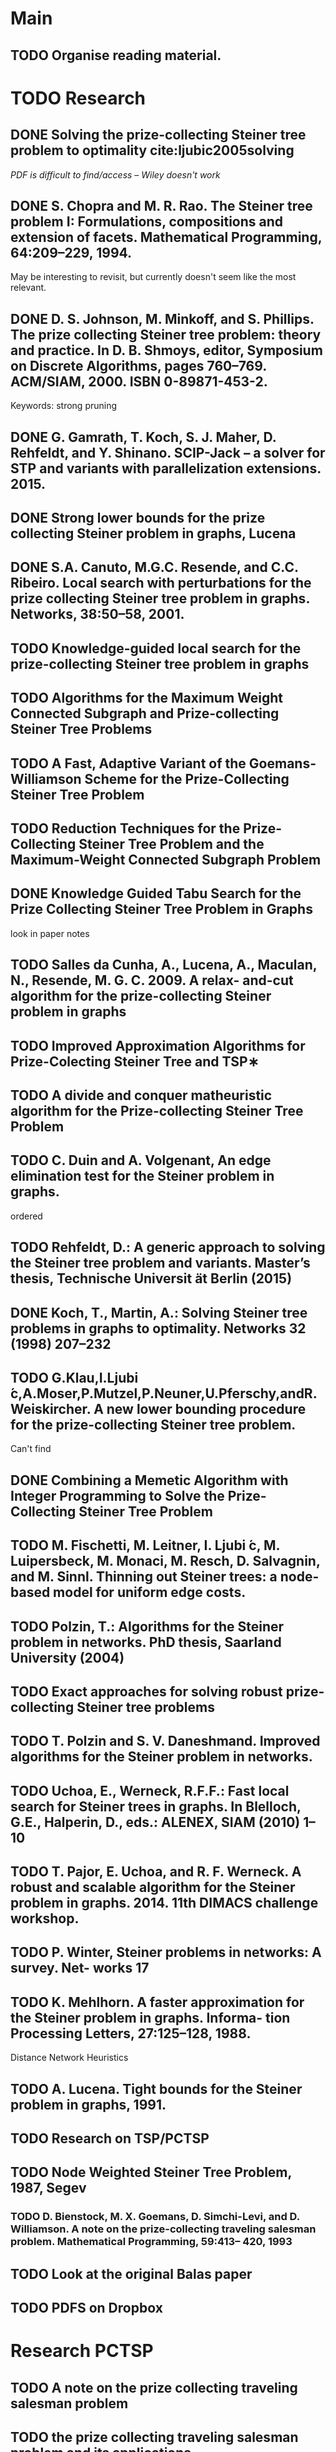 * Main

** TODO Organise reading material.

* TODO Research
** DONE Solving the prize-collecting Steiner tree problem to optimality cite:ljubic2005solving
   CLOSED: [2018-02-06 Tue 13:53]

/PDF is difficult to find/access -- Wiley doesn't work/
** DONE S. Chopra and M. R. Rao. The Steiner tree problem I: Formulations, compositions and extension of facets. Mathematical Programming, 64:209–229, 1994.
   CLOSED: [2018-02-07 Wed 16:13]
May be interesting to revisit, but currently doesn't seem like the most relevant.
** DONE D. S. Johnson, M. Minkoff, and S. Phillips.  The prize collecting Steiner tree problem: theory and practice. In D. B. Shmoys, editor, Symposium on Discrete Algorithms, pages 760–769. ACM/SIAM, 2000. ISBN 0-89871-453-2.
   CLOSED: [2018-02-07 Wed 12:46]
Keywords: strong pruning
** DONE G. Gamrath, T. Koch, S. J. Maher, D. Rehfeldt, and Y. Shinano. SCIP-Jack – a solver for STP and variants with parallelization extensions. 2015.
   CLOSED: [2018-02-12 Mon 12:36]
** DONE Strong lower bounds for the prize collecting Steiner problem in graphs, Lucena
   CLOSED: [2018-02-19 Mon 11:16]
** DONE S.A. Canuto, M.G.C. Resende, and C.C. Ribeiro. Local search with perturbations for the prize collecting Steiner tree problem in graphs. Networks, 38:50–58, 2001.
   CLOSED: [2018-02-19 Mon 14:18]

** TODO Knowledge-guided local search for the prize-collecting Steiner tree problem in graphs
** TODO Algorithms for the Maximum Weight Connected Subgraph and Prize-collecting Steiner Tree Problems
** TODO A Fast, Adaptive Variant of the Goemans-Williamson Scheme for the Prize-Collecting Steiner Tree Problem
** TODO Reduction Techniques for the Prize-Collecting Steiner Tree Problem and the Maximum-Weight Connected Subgraph Problem
** DONE Knowledge Guided Tabu Search for the Prize Collecting Steiner Tree Problem in Graphs
   CLOSED: [2018-02-20 Tue 10:34]
look in paper notes
** TODO Salles da Cunha, A., Lucena, A., Maculan, N., Resende, M. G. C. 2009. A relax- and-cut algorithm for the prize-collecting Steiner problem in graphs
** TODO Improved Approximation Algorithms for Prize-Colecting Steiner Tree and TSP∗

** TODO A divide and conquer matheuristic algorithm for the Prize-collecting Steiner Tree Problem
** TODO C. Duin and A. Volgenant, An edge elimination test for the Steiner problem in graphs.

ordered
** TODO Rehfeldt, D.: A generic approach to solving the Steiner tree problem and variants. Master’s thesis, Technische Universit ̈at Berlin (2015)
** DONE Koch, T., Martin, A.: Solving Steiner tree problems in graphs to optimality. Networks 32 (1998) 207–232
   CLOSED: [2018-02-14 Wed 11:31]
** TODO G.Klau,I.Ljubi ́c,A.Moser,P.Mutzel,P.Neuner,U.Pferschy,andR.Weiskircher. A new lower bounding procedure for the prize-collecting Steiner tree problem.
Can't find
** DONE Combining a Memetic Algorithm with Integer Programming to Solve the Prize-Collecting Steiner Tree Problem
   CLOSED: [2018-02-19 Mon 12:11]
** TODO M. Fischetti, M. Leitner, I. Ljubi ́c, M. Luipersbeck, M. Monaci, M. Resch, D. Salvagnin, and M. Sinnl. Thinning out Steiner trees: a node-based model for uniform edge costs.
** TODO Polzin, T.: Algorithms for the Steiner problem in networks. PhD thesis, Saarland University (2004)
** TODO Exact approaches for solving robust prize-collecting Steiner tree problems
** TODO T. Polzin and S. V. Daneshmand. Improved algorithms for the Steiner problem in networks.
** TODO Uchoa, E., Werneck, R.F.F.: Fast local search for Steiner trees in graphs. In Blelloch, G.E., Halperin, D., eds.: ALENEX, SIAM (2010) 1–10
** TODO T. Pajor, E. Uchoa, and R. F. Werneck. A robust and scalable algorithm for the Steiner problem in graphs. 2014. 11th DIMACS challenge workshop.
** TODO P. Winter, Steiner problems in networks: A survey. Net- works 17
** TODO K. Mehlhorn. A faster approximation for the Steiner problem in graphs. Informa- tion Processing Letters, 27:125–128, 1988.
Distance Network Heuristics
** TODO A. Lucena. Tight bounds for the Steiner problem in graphs, 1991.
** TODO Research on TSP/PCTSP
** TODO Node Weighted Steiner Tree Problem, 1987, Segev

*** TODO D. Bienstock, M. X. Goemans, D. Simchi-Levi, and D. Williamson. A note on the prize-collecting traveling salesman problem. Mathematical Programming, 59:413– 420, 1993

** TODO Look at the original Balas paper
** TODO PDFS on Dropbox
* Research PCTSP
** TODO A note on the prize collecting traveling salesman problem
** TODO the prize collecting traveling salesman problem and its applications
** TODO Traveling Salesman Problems with Profits
** TODO An Hybrid GRASP ..
* Thesis

** DONE Make Skeleton
   CLOSED: [2018-02-06 Tue 10:43]
** Notation
*** TODO Path notation
** TODO Add section on Discrete Optimisation
** TODO Add section on Steiner Trees
*** DONE Steiner Aborescence Problem
    CLOSED: [2018-02-21 Wed 15:12]
**** DONE Figures
     CLOSED: [2018-02-21 Wed 15:12]
**** DONE Intro
     CLOSED: [2018-02-21 Wed 15:12]
**** DONE First ILP
     CLOSED: [2018-02-21 Wed 15:12]
**** TODO Reductions
*** TODO Prize Collecting Steiner Trees
 
*** TODO Steiner Tree Methods
**** TODO Reductions 
** Methods
*** TODO Uchoa red tests
*** TODO Find more reduction tests
*** TODO Primal Heuristics
*** TODO Exact solutions
* Miscellanious

** TODO Initial Meeting With Pawel
Last week of february

* Some Notes

** Solvers
*** Ljubic
    https://github.com/mluipersbeck/dapcstp
    http://homepage.univie.ac.at/ivana.ljubic/research/pcstp/
 
** Instances
- DIMACS Challenge on Steiner Trees
* Read
** TODO J.C. Picard and H.D. Ratliff. A graph theoretic equivalence for integer programs. Operations Research, 2:261–269, 1973.
